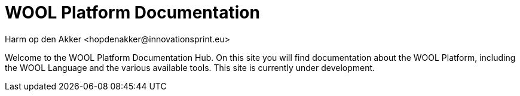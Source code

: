 = WOOL Platform Documentation
:imagesdir: ../images
:sectnums:
Harm op den Akker <hopdenakker@innovationsprint.eu>
:description: The document's description.

Welcome to the WOOL Platform Documentation Hub. On this site you will find documentation about the WOOL Platform, including the WOOL Language and the various available tools. This site is currently under development.
